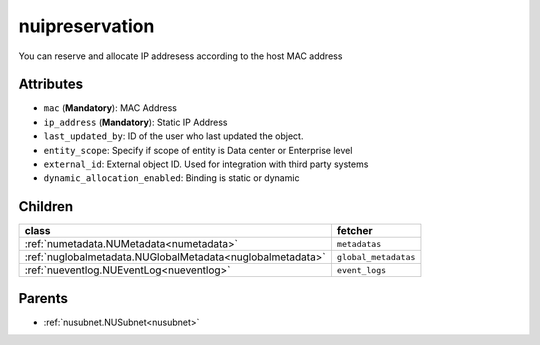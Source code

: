 .. _nuipreservation:

nuipreservation
===========================================

.. class:: nuipreservation.NUIPReservation(bambou.nurest_object.NUMetaRESTObject,):

You can reserve and allocate IP addresess according to the host MAC address


Attributes
----------


- ``mac`` (**Mandatory**): MAC Address

- ``ip_address`` (**Mandatory**): Static IP Address

- ``last_updated_by``: ID of the user who last updated the object.

- ``entity_scope``: Specify if scope of entity is Data center or Enterprise level

- ``external_id``: External object ID. Used for integration with third party systems

- ``dynamic_allocation_enabled``: Binding is static or dynamic




Children
--------

================================================================================================================================================               ==========================================================================================
**class**                                                                                                                                                      **fetcher**

:ref:`numetadata.NUMetadata<numetadata>`                                                                                                                         ``metadatas`` 
:ref:`nuglobalmetadata.NUGlobalMetadata<nuglobalmetadata>`                                                                                                       ``global_metadatas`` 
:ref:`nueventlog.NUEventLog<nueventlog>`                                                                                                                         ``event_logs`` 
================================================================================================================================================               ==========================================================================================



Parents
--------


- :ref:`nusubnet.NUSubnet<nusubnet>`

